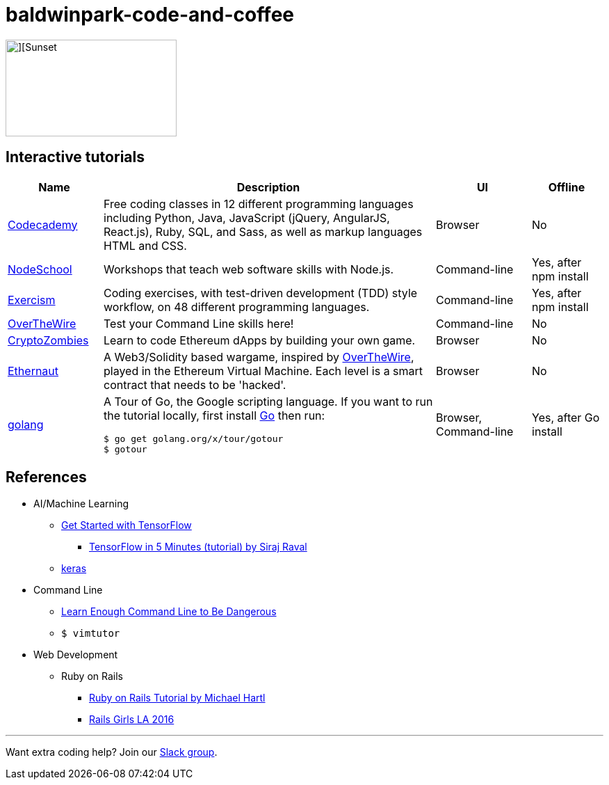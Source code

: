 = baldwinpark-code-and-coffee

image::./logo/code_coffeelogo.png[][Sunset,246,139]

== Interactive tutorials
[cols="4,14,4a,3a", options="header"] 
|===
|Name
|Description
|UI
|Offline

|https://www.codecademy.com/[Codecademy]
|Free coding classes in 12 different programming languages including Python, Java, JavaScript (jQuery, AngularJS, React.js), Ruby, SQL, and Sass, as well as markup languages HTML and CSS.
|Browser
|No

|https://nodeschool.io[NodeSchool]
|Workshops that teach web software skills with Node.js.
|Command-line
|Yes, after npm install

|http://exercism.io[Exercism]
|Coding exercises, with test-driven development (TDD) style workflow, on 48 different programming languages.
|Command-line
|Yes, after npm install

|http://overthewire.org/wargames/bandit/bandit0.html[OverTheWire]
|Test your Command Line skills here!
|Command-line
|No

|https://cryptozombies.io[CryptoZombies]
|Learn to code Ethereum dApps by building your own game.
|Browser
|No

|https://ethernaut.zeppelin.solutions/[Ethernaut]
|A Web3/Solidity based wargame, inspired by https://overthewire.org[OverTheWire], played in the Ethereum Virtual Machine. Each level is a smart contract that needs to be 'hacked'.
|Browser
|No

|https://tour.golang.org/[golang]
a|A Tour of Go, the Google scripting language. If you want to run the tutorial locally, first install https://golang.org/doc/install[Go] then run:
----
$ go get golang.org/x/tour/gotour
$ gotour
----
|Browser, Command-line
|Yes, after Go install

|===

== References

* AI/Machine Learning
** https://www.tensorflow.org/tutorials/[Get Started with TensorFlow]
*** https://www.youtube.com/watch?v=2FmcHiLCwTU&vl=en[TensorFlow in 5 Minutes (tutorial) by Siraj Raval]
** https://keras.io/[keras]
* Command Line
** https://www.learnenough.com/command-line-tutorial[Learn Enough Command Line to Be Dangerous]
** `$ vimtutor`
* Web Development
** Ruby on Rails
*** https://www.railstutorial.org/book[Ruby on Rails Tutorial by Michael Hartl]
*** https://gist.github.com/jendiamond/5a26b531e8e47b4aa638[Rails Girls LA 2016]

'''

Want extra coding help? Join our https://learnteachcode.org/slack[Slack group].
